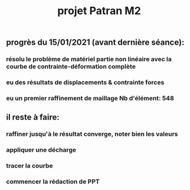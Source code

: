#+TITLE: projet Patran M2

** progrès du 15/01/2021 (avant dernière séance):

*** résolu le problème de matériel partie non linéaire avec la courbe de contrainte-déformation complète
*** eu des résultats de displacements & contrainte forces
*** eu un premier raffinement de maillage Nb d'élément: 548
** il reste à faire:
*** raffiner jusqu'à le résultat converge, noter bien les valeurs
*** appliquer une décharge
*** tracer la courbe
*** commencer la rédaction de PPT
